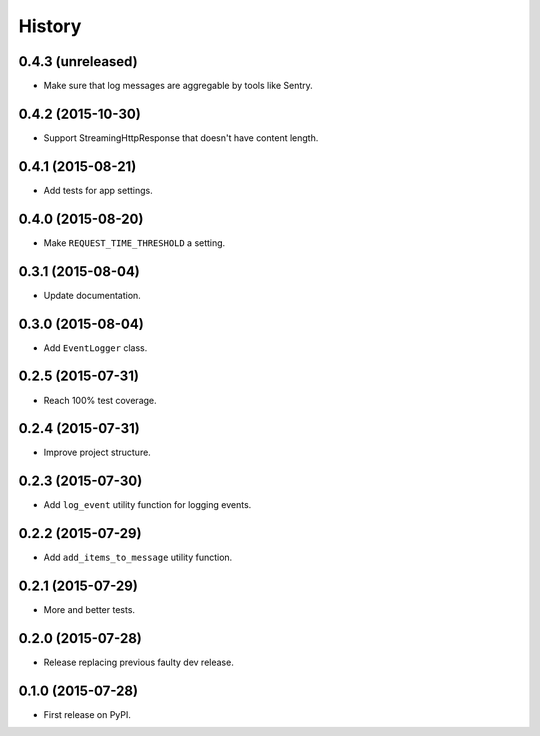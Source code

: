 .. :changelog:

History
-------


0.4.3 (unreleased)
++++++++++++++++++

- Make sure that log messages are aggregable by tools like Sentry.


0.4.2 (2015-10-30)
++++++++++++++++++

- Support StreamingHttpResponse that doesn't have content length. 


0.4.1 (2015-08-21)
++++++++++++++++++

- Add tests for app settings.


0.4.0 (2015-08-20)
++++++++++++++++++

- Make ``REQUEST_TIME_THRESHOLD`` a setting.


0.3.1 (2015-08-04)
++++++++++++++++++

- Update documentation.


0.3.0 (2015-08-04)
++++++++++++++++++

- Add ``EventLogger`` class.


0.2.5 (2015-07-31)
++++++++++++++++++

- Reach 100% test coverage.


0.2.4 (2015-07-31)
++++++++++++++++++

- Improve project structure. 


0.2.3 (2015-07-30)
++++++++++++++++++

- Add ``log_event`` utility function for logging events. 


0.2.2 (2015-07-29)
++++++++++++++++++

- Add ``add_items_to_message`` utility function.


0.2.1 (2015-07-29)
++++++++++++++++++

- More and better tests. 


0.2.0 (2015-07-28)
++++++++++++++++++

- Release replacing previous faulty dev release.


0.1.0 (2015-07-28)
++++++++++++++++++

* First release on PyPI.
